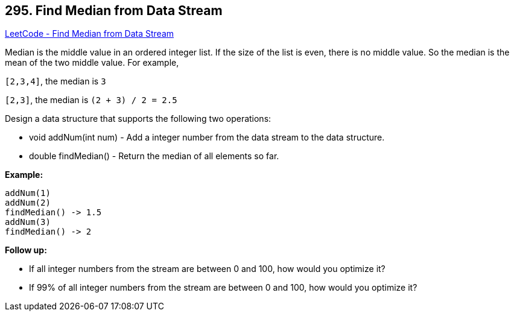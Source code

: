 == 295. Find Median from Data Stream

https://leetcode.com/problems/find-median-from-data-stream/[LeetCode - Find Median from Data Stream]

Median is the middle value in an ordered integer list. If the size of the list is even, there is no middle value. So the median is the mean of the two middle value.
For example,

`[2,3,4]`, the median is `3`

`[2,3]`, the median is `(2 + 3) / 2 = 2.5`

Design a data structure that supports the following two operations:


* void addNum(int num) - Add a integer number from the data stream to the data structure.
* double findMedian() - Return the median of all elements so far.


 

*Example:*

[subs="verbatim,quotes,macros"]
----
addNum(1)
addNum(2)
findMedian() -> 1.5
addNum(3) 
findMedian() -> 2
----

 

*Follow up:*


* If all integer numbers from the stream are between 0 and 100, how would you optimize it?
* If 99% of all integer numbers from the stream are between 0 and 100, how would you optimize it?


